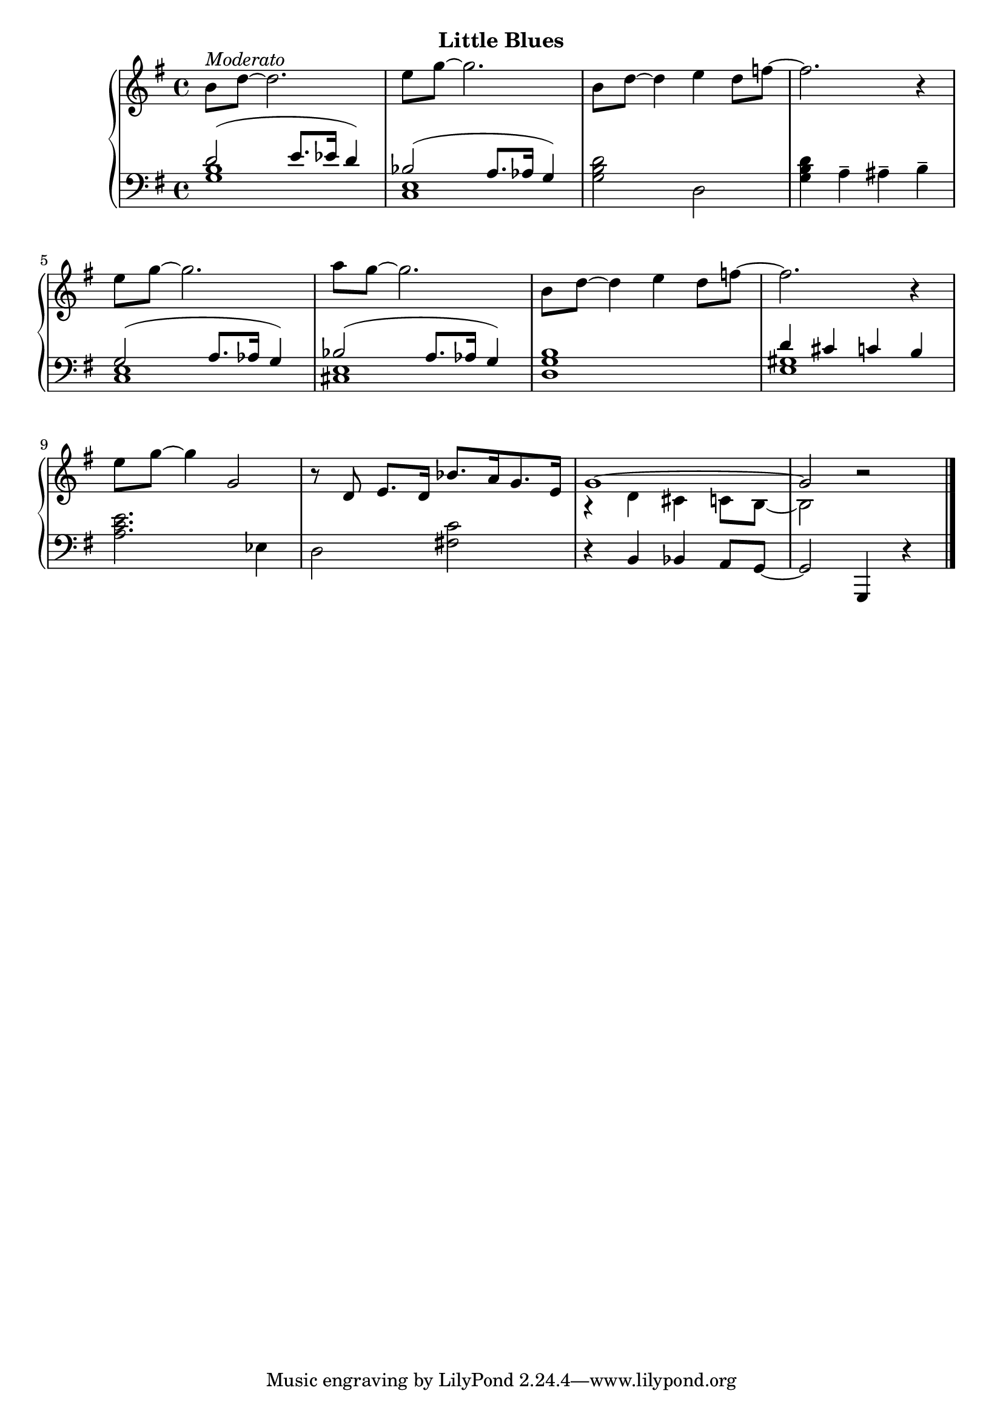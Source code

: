 
upperThirteen = \relative c'' {
  \clef treble
  \key g \major
  \time 4/4

  % 1
  b8[^\markup{\italic{Moderato}} d] ~ d2. |
  e8[ g] ~ g2. |
  b,8[ d] ~ d4 e d8[ f] ~ |

  % 2
  f2. r4 | 
  e8[ g]~ g2. |
  a8[ g] ~ g2. |

  % 3
  b,8[ d] ~ d4 e d8[ f] ~ |
  f2. r4 | 
  e8[ g] ~ g4 g,2 |

  % 4
  r8 d e8.[ d16] bes'8.[ a16 g8. e16] |
  <<
    \new Voice \relative { \voiceOne
      g'1 ~ g2 b\rest 
    } \\
    \new Voice \relative { \voiceTwo
      r4 d' cis c8[ b] ~ b2
    }
  >>
 }


lowerThirteen = \relative c' {
  \clef bass
  \key g \major
  \time 4/4

  <<
    \new Voice \relative { \voiceOne
      d'2( e8.[ ees16] d4) | bes2( a8.[ aes16] g4) 
    } \\
    \new Voice \relative { \voiceTwo
      <g b>1 | <e c>
    }
  >>
  \oneVoice <g b d>2 d |

  % 2
  <g b d>4 a^- ais^- b^- |
  <<
    \new Voice \relative { \voiceOne
      g2( a8.[ aes16] g4) | bes2( a8.[ aes16] g4) 
    } \\
    \new Voice \relative { \voiceTwo
      <c e>1 | <cis e>
    }
  >>

  <d, g b>1
<<
    \new Voice \relative { \voiceOne
      d'4 cis c b
    } \\
    \new Voice \relative { \voiceTwo
      <e gis>1 |
    }
  >>
  \oneVoice
  <a' c e>2. ees4 |

  % 4
  d2 <fis! c'> | r4 b, bes a8[ g] ~ | g2 g,4 r \bar "|."
  
}



\bookpart {
  \header {
    subtitle = "Little Blues"
  }

  \score {
    \new PianoStaff = "PianoStaff_pf" 
      <<
      \new Staff = "upper" << \upperThirteen >>
      \new Staff = "lower" <<  \lowerThirteen >>
    >>
    \layout { }
  }

  \score {
    \new PianoStaff = "PianoStaff_pf" <<
      \new Staff = "upper"  \upperThirteen
      \new Staff = "lower"  \lowerThirteen
    >>
    \midi { 
      \tempo 4 = 100
    }
  }
}
